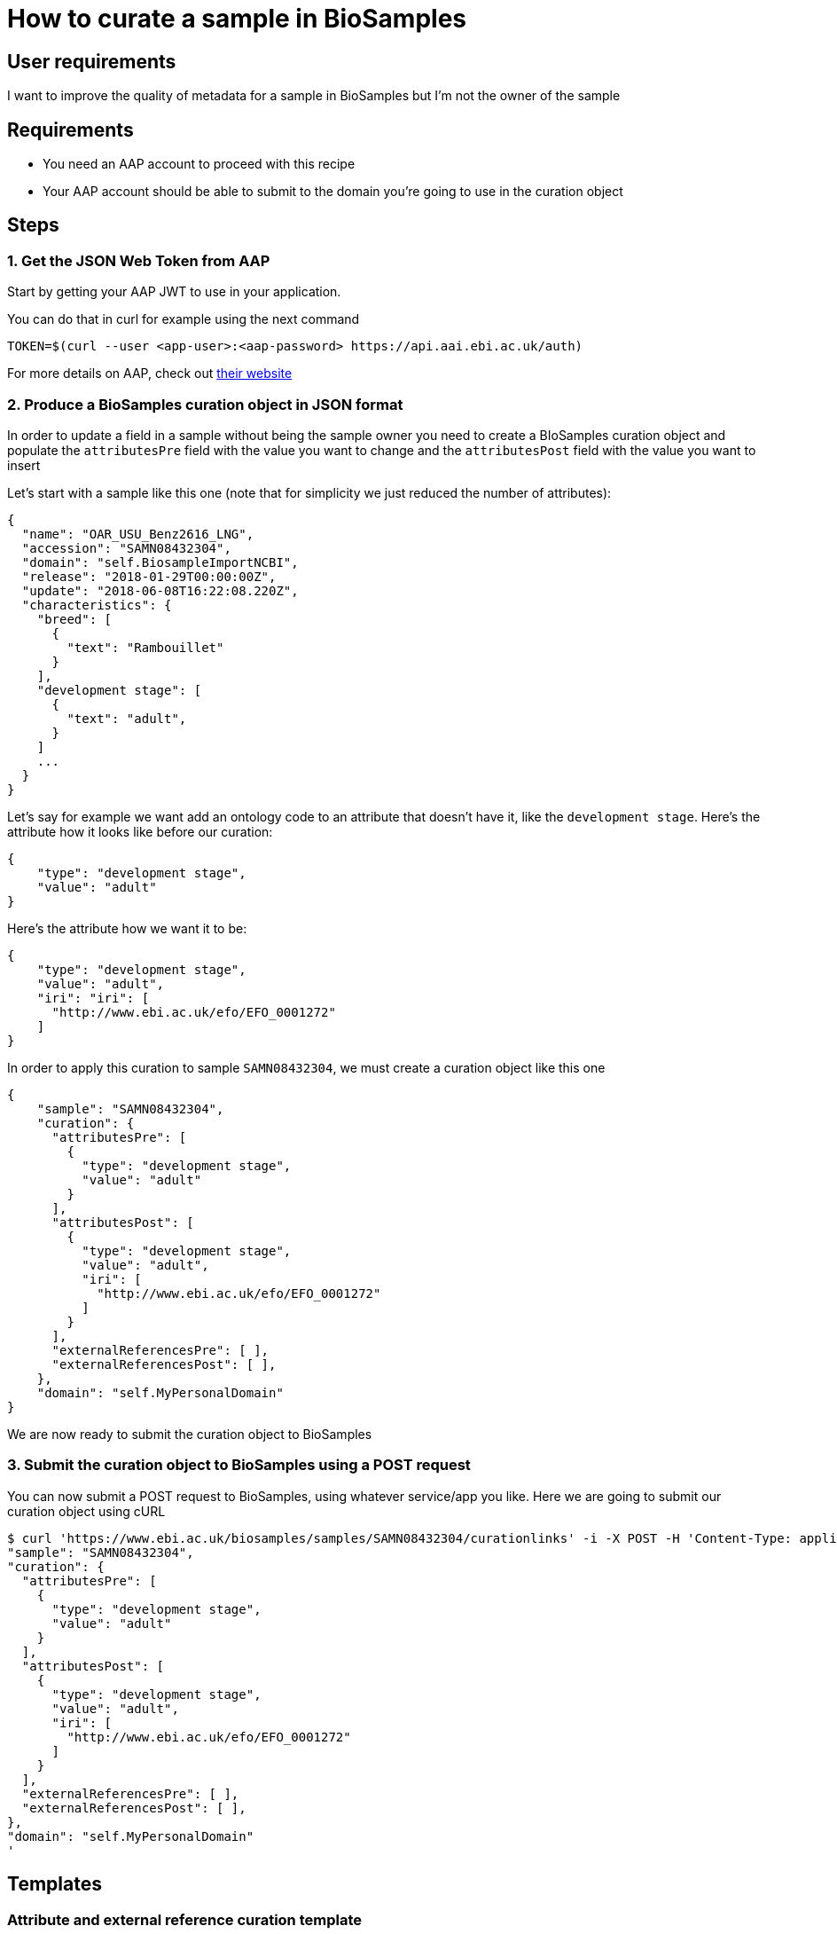 
= [.ebi-color]#How to curate a sample in BioSamples#
:last-update-label!:

== User requirements
I want to improve the quality of metadata for a sample in BioSamples but I'm not the
owner of the sample

== Requirements
- You need an AAP account to proceed with this recipe
- Your AAP account should be able to submit to the domain you're going to use in the curation object

==  Steps

=== 1. Get the JSON Web Token from AAP

Start by getting your AAP JWT to use in your application.

You can do that in curl for example using the next command
```
TOKEN=$(curl --user <app-user>:<aap-password> https://api.aai.ebi.ac.uk/auth)
```

For more details on AAP, check out https://aai.ebi.ac.uk[their website]

=== 2. Produce a BioSamples curation object in JSON format

In order to update a field in a sample without being the sample owner
you need to create a BIoSamples curation object and populate the
`attributesPre` field with the value you want to change and
the `attributesPost` field with the value you want to insert

Let's start with a sample like this one (note that for simplicity
we just reduced the number of attributes):
```
{
  "name": "OAR_USU_Benz2616_LNG",
  "accession": "SAMN08432304",
  "domain": "self.BiosampleImportNCBI",
  "release": "2018-01-29T00:00:00Z",
  "update": "2018-06-08T16:22:08.220Z",
  "characteristics": {
    "breed": [
      {
        "text": "Rambouillet"
      }
    ],
    "development stage": [
      {
        "text": "adult",
      }
    ]
    ...
  }
}
```

Let's say for example we want add an ontology code to an attribute that doesn't have it, like
the `development stage`.
Here's the attribute how it looks like before our curation:

```
{
    "type": "development stage",
    "value": "adult"
}
```
Here's the attribute how we want it to be:
```
{
    "type": "development stage",
    "value": "adult",
    "iri": "iri": [
      "http://www.ebi.ac.uk/efo/EFO_0001272"
    ]
}
```

In order to apply this curation to sample `SAMN08432304`,
we must create a curation object like this one
```
{
    "sample": "SAMN08432304",
    "curation": {
      "attributesPre": [
        {
          "type": "development stage",
          "value": "adult"
        }
      ],
      "attributesPost": [
        {
          "type": "development stage",
          "value": "adult",
          "iri": [
            "http://www.ebi.ac.uk/efo/EFO_0001272"
          ]
        }
      ],
      "externalReferencesPre": [ ],
      "externalReferencesPost": [ ],
    },
    "domain": "self.MyPersonalDomain"
}
```
We are now ready to submit the curation object to BioSamples

=== 3. Submit the curation object to BioSamples using a POST request

You can now submit a POST request to BioSamples, using whatever service/app you like.
Here we are going to submit our curation object using cURL

```
$ curl 'https://www.ebi.ac.uk/biosamples/samples/SAMN08432304/curationlinks' -i -X POST -H 'Content-Type: application/json' -H 'Authorization: Bearer $TOKEN' -d '{
"sample": "SAMN08432304",
"curation": {
  "attributesPre": [
    {
      "type": "development stage",
      "value": "adult"
    }
  ],
  "attributesPost": [
    {
      "type": "development stage",
      "value": "adult",
      "iri": [
        "http://www.ebi.ac.uk/efo/EFO_0001272"
      ]
    }
  ],
  "externalReferencesPre": [ ],
  "externalReferencesPost": [ ],
},
"domain": "self.MyPersonalDomain"
'
```

== Templates
=== Attribute and external reference curation template
```
{
  "sample" : <accession-of-the-interested-sample>,
  "curation" : {
    "attributesPre" : [
        {
            "type": <the-attribute-name>,
            "value": <the-attribute-value>,
            "iri": [ <iris-if-sample-already-has>, <...> ]
        },
        ...
    ],
    "attributesPost" : [
        {
            "type": <the-new-attribute-name>,
            "value": <the-new-attribute-value>,
            "iri": [ <new-iris-if-sample-already-has>, <...> ]
        },
        ...
    ],
    "externalReferencesPre" : [
        {
          "url" : <the-url-to-external-reference-you-want-to-replace>
        },
        ...
    ],
    "externalReferencesPost" : [
        {
          "url" : <the-new-url-to-the-external-reference-you-want-to-use>
        },
        ...
    ]
  },
  "domain" : <the-domain-you-want-to-associate-this-curation>
}
```
